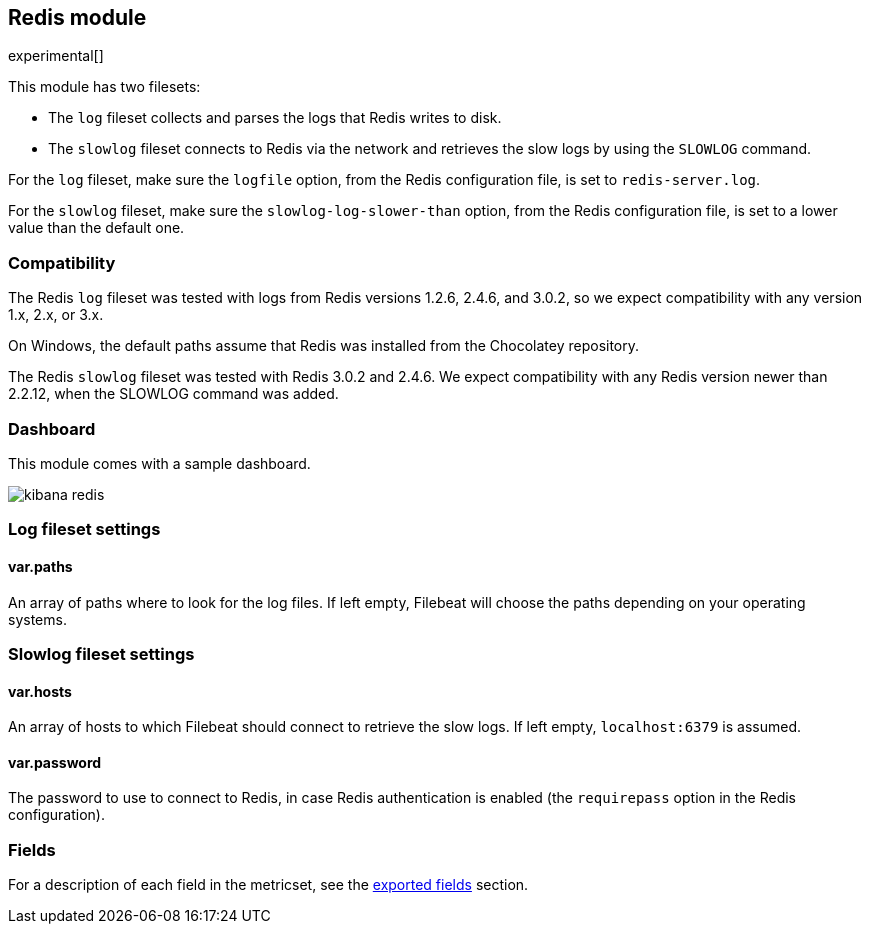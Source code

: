 ////
This file is generated! See scripts/docs_collector.py
////

[[filebeat-module-redis]]
== Redis module

experimental[]

This module has two filesets:

* The `log` fileset collects and parses the logs that Redis writes to disk.  
* The `slowlog` fileset connects to Redis via the network and retrieves the slow logs
  by using the `SLOWLOG` command.

For the `log` fileset, make sure the `logfile` option, from the Redis configuration file, is set to `redis-server.log`.

For the `slowlog` fileset, make sure the `slowlog-log-slower-than` option, from the Redis configuration file, is set to a lower value than the default one.

[float]
=== Compatibility

The Redis `log` fileset was tested with logs from Redis versions 1.2.6, 2.4.6, and 3.0.2, so we
expect compatibility with any version 1.x, 2.x, or 3.x.

On Windows, the default paths assume that Redis was installed from the Chocolatey repository.

The Redis `slowlog` fileset was tested with Redis 3.0.2 and 2.4.6. We expect compatibility with any
Redis version newer than 2.2.12, when the SLOWLOG command was added.

[float]
=== Dashboard

This module comes with a sample dashboard.

image::./images/kibana-redis.png[]

[float]
=== Log fileset settings

[float]
==== var.paths

An array of paths where to look for the log files. If left empty, Filebeat
will choose the paths depending on your operating systems.

[float]
=== Slowlog fileset settings

[float]
==== var.hosts

An array of hosts to which Filebeat should connect to retrieve the slow logs. If left empty,
`localhost:6379` is assumed.

[float]
==== var.password

The password to use to connect to Redis, in case Redis authentication is enabled (the `requirepass`
option in the Redis configuration).


[float]
=== Fields

For a description of each field in the metricset, see the
<<exported-fields-redis,exported fields>> section.

